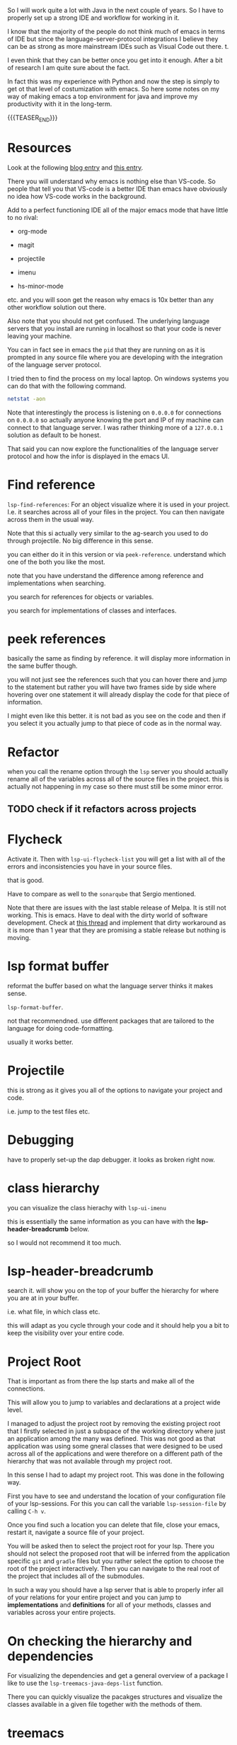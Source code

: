 #+BEGIN_COMMENT
.. title: Emacs as Java IDE via LSP
.. slug: emacs-as-java-ide-via-lsp
.. date: 2021-09-29 18:03:15 UTC+02:00
.. tags: java, emacs
.. category: 
.. link: 
.. description: 
.. type: text

#+END_COMMENT

So I will work quite a lot with Java in the next couple of years. So I
have to properly set up a strong IDE and workflow for working in it.

I know that the majority of the people do not think much of emacs in
terms of IDE but since the language-server-protocol integrations I
believe they can be as strong as more mainstream IDEs such as Visual
Code out there. t.

I even think that they can be better once you get into it
enough. After a bit of research I am quite sure about the fact.

In fact this was my experience with Python and now the step is simply
to get ot that level of costumization with emacs. So here some notes
on my way of making emacs a top environment for java and improve my
productivity with it in the long-term.

{{{TEASER_END}}}

* Resources

Look at the following [[https://code.visualstudio.com/blogs/2018/08/07/debug-adapter-protocol-website][blog entry]] and [[https://microsoft.github.io/language-server-protocol/overviews/lsp/overview/][this entry]].

There you will understand why emacs is nothing else than VS-code. So
people that tell you that VS-code is a better IDE than emacs have
obviously no idea how VS-code works in the background.

Add to a perfect functioning IDE all of the major emacs mode that have
little to no rival:

- org-mode

- magit

- projectile

- imenu

- hs-minor-mode  

etc. and you will soon get the reason why emacs is 10x better than any
other workflow solution out there.

Also note that you should not get confused. The underlying language
servers that you install are running in localhost so that your code is
never leaving your machine.

You can in fact see in emacs the =pid= that they are running on as it
is prompted in any source file where you are developing with the
integration of the language server protocol.

I tried then to find the process on my local laptop. On windows
systems you can do that with the following command.

#+BEGIN_SRC sh
netstat -aon
#+END_SRC

Note that interestingly the process is listening on =0.0.0.0= for
connections on =0.0.0.0= so actually anyone knowing the port and IP of
my machine can connect to that language server. I was rather thinking
more of a =127.0.0.1= solution as default to be honest.

That said you can now explore the functionalities of the language
server protocol and how the infor is displayed in the emacs UI.


* Find reference

  =lsp-find-references=:  For an object visualize where it is used in
  your project. I.e. it searches across all of your files in the
  project. You can then navigate across them in the usual way.

  Note that this si actually very similar to the ag-search you used to
  do through projectile. No big difference in this sense.

  you can either do it in this version or via
  =peek-reference=. understand which one of the both you like the
  most.

  note that you have understand the difference among reference and
  implementations when searching.

  you search for references for objects or variables.

  you search for implementations of classes and interfaces.


* peek references

  basically the same as finding by reference. it will display more
  information in the same buffer though.

  you will not just see the references such that you can hover there
  and jump to the statement but rather you will have two frames side
  by side where hovering over one statement it will already display
  the code for that piece of information.

  I might even like this better. it is not bad as you see on the code
  and then if you select it you actually jump to that piece of code as
  in the normal way. 


* Refactor

  when you call the rename option through the =lsp= server you should
  actually rename all of the variables across all of the source files
  in the project. this is actually not happening in my case so there
  must still be some minor error.

** TODO check if it refactors across projects


* Flycheck

  Activate it. Then with =lsp-ui-flycheck-list= you will get a list
  with all of the errors and inconsistencies you have in your source
  files.

  that is good.

  Have to compare as well to the =sonarqube= that Sergio mentioned.

  Note that there are issues with the last stable release of Melpa. It
  is still not working. This is emacs. Have to deal with the dirty
  world of software development. Check at [[https://github.com/flycheck/flycheck/issues/1754][this thread]] and implement
  that dirty workaround as it is more than 1 year that they are
  promising a stable release but nothing is moving. 


* lsp format buffer

  reformat the buffer based on what the language server thinks it
  makes sense.

  =lsp-format-buffer=.

  not that recommendned. use different packages that are tailored to
  the language for doing code-formatting.

  usually it works better. 
  

* Projectile

  this is strong as it gives you all of the options to navigate your
  project and code.

  i.e. jump to the test files etc.


* Debugging

  have to properly set-up the dap debugger. it looks as broken right
  now.


* class hierarchy

  you can visualize the class hierachy with =lsp-ui-imenu=

  this is essentially the same information as you can have with the
  *lsp-header-breadcrumb* below.

  so I would not recommend it too much.
  

* lsp-header-breadcrumb

  search it. will show you on the top of your buffer the hierarchy for
  where you are at in your buffer.

  i.e. what file, in which class etc.

  this will adapt as you cycle through your code and it should help
  you a bit to keep the visibility over your entire code. 
  

* Project Root

  That is important as from there the lsp starts and make all of the
  connections.

  This will allow you to jump to variables and declarations at a
  project wide level.

  I managed to adjust the project root by removing the existing
  project root that I firstly selected in just a subspace of the
  working directory where just an application among the many was
  defined. This was not good as that application was using some gneral
  classes that were designed to be used across all of the applications
  and were therefore on a different path of the hierarchy that was not
  available through my project root.

  In this sense I had to adapt my project root. This was done in the
  following way.

  First you have to see and understand the location of your
  configuration file of your lsp-sessions. For this you can call the
  variable =lsp-session-file= by calling ~C-h v~.

  Once you find such a location you can delete that file, close your
  emacs, restart it, navigate a source file of your project.

  You will be asked then to select the project root for your
  lsp. There you should not select the proposed root that will be
  inferred from the application specific =git= and =gradle= files but
  you rather select the option to choose the root of the project
  interactively. Then you can navigate to the real root of the project
  that includes all of the submodules.

  In such a way you should have a lsp server that is able to properly
  infer all of your relations for your entire project and you can jump
  to *implementations* and *definitions* for all of your methods,
  classes and variables across your entire projects.
  

* On checking the hierarchy and dependencies

  For visualizing the dependencies and get a general overview of a
  package I like to use the ~lsp-treemacs-java-deps-list~ function.

  There you can quickly visualize the pacakges structures and
  visualize the classes available in a given file together with the
  methods of them.


* treemacs

  Note that this is a different module but I also like this a lot and
  the integration with lsp mode.

  It is nice cause you can see the hierarchy of the files that you are
  calling and get a general overview of how your projects are
  structured.

  Moreover it is nice that treemacs will follow you when jumping from
  one file to the next. Especially in very large projects with tons of
  files and repositories it is convenient.

  In such a way you will be able to visualize the anchestors of your
  file and explore what sits around that source file in the
  hierarchy. That is pretty much informative already and will help you
  to quickly make sense of your code.

  Note that in a similar way to lsp there is quite annoying story with
  the set up. I.e. once you select a root/workspace every time you
  open treemacs you will be prompted to that workspace no matter where
  you are working on your file-system.

  There are ways to deal with it. You can check your documentation
  [[https://github.com/Alexander-Miller/treemacs][online]]. You can basically call =treemacs-edit-workspaces= and edit
  there your workspaces.

* Troubleshooting

  Look at this [[https://emacs-lsp.github.io/lsp-mode/page/troubleshooting/][troubleshooting]] url when you have issues and want to
  debug stuff.  


* Building and Testing

  Ok that is not properly lsp-related but let's put it in here. Maybe
  I will then write some separate notes on projectile later.

  You have your build and test configuration set-up by David.

  You have to understand where the commands for such builds and push
  are.

  Then you can run your projects from emacs with the =projectile
  run-project= command.

  You can even run the unit-root tests for your project by running
  =projectile test-project=.

  Working as a charm now. Just have to configure it with =gradle= for
  your actual project but then you are good to go.

* Debugging

  Basically Debugging is based once more on a protocol that
  communicates with a server. In order to understand this properly
  check at [[https://code.visualstudio.com/blogs/2018/08/07/debug-adapter-protocol-website][this url]].

  So basically once more you are working with the same debugging
  features as in VS-code.

  Note that you can specify different debugger types that you want to
  work with. This in a similar way as in Eclipse.

  For my projects I am working with a remote Java application. For
  debugging that application I am launching it listening at port 8000
  for debugging.

  You can then specify then a dap-debugger that will try to
  instantiate a connection at that port.

  You can do that for instance by specifying the following template.

  #+begin_src java :results output raw 
(dap-register-debug-template
 "localhost:8000"
 (list :type "java"
  :request "attach"
  :hostName "localhost"
  :port 8000))
  #+end_src 

  You can then enter the debugging modus via =dap-debug= and the hydra
  pop-up will come out. That is particularly useful as it will lock
  some keys that will be useful for debugging. You can then hide it or
  open it via =M-<f5>=.


* Auto-completion

  Note that auto-completion is also working now. I think that before
  something was broken at configuration level.

  This is my experience with lsp. There are a lot of things going on
  and sometimes things just break.

  It is sensible once in a while to restart everything by deleting the
  =workspace= and the =.lsp-session-v1= file once in a while.

  Note that there is still a lot of confusion around that topic in
  lsp for emacs and the way that things are done there at UI level. In
  order to understand this, check [[https://github.com/emacs-lsp/lsp-java/issues/201][this]].

* Note that it will take me some time to completely migrate to Emacs for Java development

  This because emacs is not the most easy way you start from scratch
  in a new environment. Especially for larger projects like this.

  In order to switch I will have to properly understand how =gradle=
  works at some point.

  Moreover, I will have to understand all of the testing suites that
  interface with Java and how to properly do the debugging in emacs.

  From what I could see it is nonetheless theoretically possible to
  eventually reach a stage with a much stronger development setting in
  emacs in comparison to standard IDEs.

  In the meanwhile while this process is ongoing check at the
  following notes for using more classical IDEs.

  
** On branch

   One thing that irritates me for instance in the Eclipse IDE is that
   it does not automatically switch branch for my projects when I
   change branch via my shell.

   In order to change branch you need to right-click on the project
   and referesh it. Then the change of branch will be performed. 

** Debugging

   For eclipse you can read [[https://www.vogella.com/tutorials/EclipseDebugging/article.html][this]] documentation.

   Note that you can see the debugging options for which the
   local-server is started in your =LOCAL-tomcat= command file. 

** On problems of references in Eclipse

   Eclipse does not manage to properly get all of the relations when
   you git pull from the shell.

   so be aware and on the lookout for that. in that case you =clean=
   all of the workspace and start over from scratch.

   In order to do that =Project= -> =Clean=. Then you follow the
   instructions there and you can rebuild and it should work.

   


* ISSUES

** DONE Issue 1 - LSP; Server not connecting when switching files
   CLOSED: [2021-09-23 Do. 09:32]

   i.e. if you reference from one file to the other it works but you
   cannot change to a file with other methods such as projectile.

   it will not integrate directly with the lsp server.

   this is an error and issue that you need to fix if you want to work
   with it in a solid way.

** Note that you manage all of the existing lsp-sessions

   with the =workspace= keyword. check at the the functions involving
   it in there.
   
** Solution

   At the time the workaround was removing the highlighting at global
   level for lsp. Now it is starting to improve as an IDE.

   


